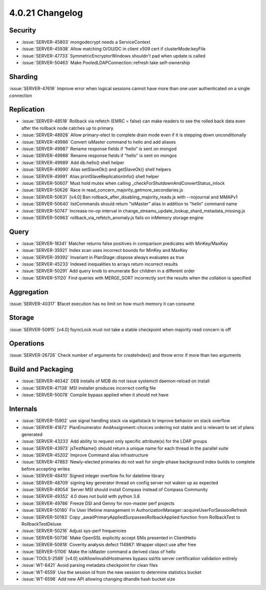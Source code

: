 .. _4.0.21-changelog:

4.0.21 Changelog
----------------

Security
~~~~~~~~

- :issue:`SERVER-45803` mongodecrypt needs a ServiceContext
- :issue:`SERVER-45938` Allow matching O/OU/DC in client x509 cert if clusterMode:keyFile
- :issue:`SERVER-47733` SymmetricEncryptorWindows shouldn't pad when update is called
- :issue:`SERVER-50463` Make PooledLDAPConnection::refresh take self-ownership

Sharding
~~~~~~~~

:issue:`SERVER-47616` Improve error when logical sessions cannot have more than one user authenticated on a single connection

Replication
~~~~~~~~~~~

- :issue:`SERVER-48518` Rollback via refetch (EMRC = false) can make readers to see the rolled back data even after the rollback node catches up to primary.
- :issue:`SERVER-48928` Allow primary-elect to complete drain mode even if it is stepping down unconditionally
- :issue:`SERVER-49986` Convert isMaster command to hello and add aliases
- :issue:`SERVER-49987` Rename response fields if “hello” is sent on mongod
- :issue:`SERVER-49988` Rename response fields if "hello" is sent on mongos
- :issue:`SERVER-49989` Add db.hello() shell helper
- :issue:`SERVER-49990` Alias setSlaveOk() and getSlaveOk() shell helpers
- :issue:`SERVER-49991` Alias printSlaveReplicationInfo() shell helper
- :issue:`SERVER-50607` Must hold mutex when calling _checkForShutdownAndConvertStatus_inlock
- :issue:`SERVER-50626` Race in read_concern_majority_getmore_secondaries.js
- :issue:`SERVER-50631` [v4.0] Ban rollback_after_disabling_majority_reads.js with --nojournal and MMAPv1
- :issue:`SERVER-50640` listCommands should return "isMaster" alias in addition to "hello" command name
- :issue:`SERVER-50747` Increase no-op interval in change_streams_update_lookup_shard_metadata_missing.js
- :issue:`SERVER-50963` rollback_via_refetch_anomaly.js fails on inMemory storage engine

Query
~~~~~

- :issue:`SERVER-18341` Matcher returns false positives in comparison predicates with MinKey/MaxKey
- :issue:`SERVER-35921` Index scan uses incorrect bounds for MinKey and MaxKey
- :issue:`SERVER-39392` Invariant in PlanStage::dispose always evaluates as true
- :issue:`SERVER-45233` Indexed inequalities to arrays return incorrect results
- :issue:`SERVER-50291` Add query knob to enumerate $or children in a different order
- :issue:`SERVER-51120` Find queries with MERGE_SORT incorrectly sort the results when the collation is specified 

Aggregation
~~~~~~~~~~~

:issue:`SERVER-40317` $facet execution has no limit on how much memory it can consume

Storage
~~~~~~~

:issue:`SERVER-50915` [v4.0] fsyncLock must not take a stable checkpoint when majority read concern is off

Operations
~~~~~~~~~~

:issue:`SERVER-26726` Check number of arguments for createIndex() and throw error if more than two arguments

Build and Packaging
~~~~~~~~~~~~~~~~~~~

- :issue:`SERVER-46342` DEB installs of MDB do not issue systemctl daemon-reload on install
- :issue:`SERVER-47138` MSI installer produces incorrect config file
- :issue:`SERVER-50078` Compile bypass applied when it should not have

Internals
~~~~~~~~~

- :issue:`SERVER-15902` use signal handling stack via sigaltstack to improve behavior on stack overflow
- :issue:`SERVER-41872` PlanEnumerator AndAssignment::choices ordering not stable and is relevant to set of plans generated
- :issue:`SERVER-43233` Add ability to request only specific attribute(s) for the LDAP groups
- :issue:`SERVER-43973` jsTestName() should return a unique name for each thread in the parallel suite
- :issue:`SERVER-45202` Improve Command alias infrastructure
- :issue:`SERVER-47883` Newly-elected primaries do not wait for single-phase background index builds to complete before accepting writes
- :issue:`SERVER-48410` Signed integer overflow fix for datetime library
- :issue:`SERVER-48709` signing key generator thread on config server not waken up as expected
- :issue:`SERVER-49054` Server MSI should install Compass instead of Compass Community
- :issue:`SERVER-49352` 4.0 does not build with python 3.8
- :issue:`SERVER-49786` Freeze DSI and Genny for non-master perf projects
- :issue:`SERVER-50180` Fix User lifetime management in AuthorizationManager::acquireUserForSessionRefresh 
- :issue:`SERVER-50183` Copy _awaitPrimaryAppliedSurpassesRollbackApplied function from RollbackTest to RollbackTestDeluxe
- :issue:`SERVER-50216` Adjust sys-perf frequencies
- :issue:`SERVER-50736` Make OpenSSL explicitly accept SNIs presented in ClientHello
- :issue:`SERVER-50818` Coverity analysis defect 114987: Wrapper object use after free
- :issue:`SERVER-51106` Make the isMaster command a derived class of hello
- :issue:`TOOLS-2589` [v4.0] sslAllowInvalidHostnames bypass ssl/tls server certification validation entirely
- :issue:`WT-6421` Avoid parsing metadata checkpoint for clean files
- :issue:`WT-6559` Use the session id from the new session to determine statistics bucket
- :issue:`WT-6598` Add new API allowing changing dhandle hash bucket size

